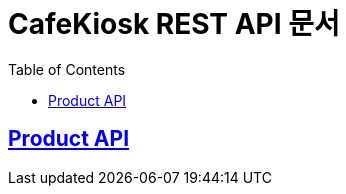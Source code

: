 ifndef::snippets[]
:snippets: ../../build/generated-snippets
endif::[]
= CafeKiosk REST API 문서
:doctype: book
:icons: font
:source-highlighter: highlightjs
:toc: left
:toclevels: 2
:sectlinks:

[[Product-API]]
== Product API

